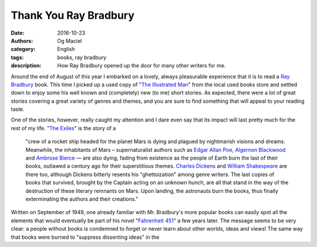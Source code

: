 Thank You Ray Bradbury
######################
:date: 2016-10-23
:authors: Og Maciel
:category: English
:tags: books, ray bradbury
:description: How Ray Bradbury opened up the door for many other writers for me.


.. figure::
   :alt: The Illustrated Man
   :align: left
   :figwidth: 40 %


Around the end of August of this year I embarked on a lovely, always pleasurable experience that it is to read a `Ray Bradbury`_ book. This time I picked up a used copy of "`The Illustrated Man`_" from the local used books store and settled down to enjoy some his well known and (completely) new (to me) short stories. As expected, there were a lot of great stories covering a great variety of genres and themes, and you are sure to find something that will appeal to your reading taste.

One of the stories, however, really caught my attention and I dare even say that its impact will last pretty much for the rest of my life. "`The Exiles`_" is the story of a

  "crew of a rocket ship headed for the planet Mars is dying and plagued by nightmarish visions and dreams. Meanwhile, the inhabitants of Mars – supernaturalist authors such as `Edgar Allan Poe`_, `Algernon Blackwood`_ and `Ambrose Bierce`_ — are also dying, fading from existence as the people of Earth burn the last of their books, outlawed a century ago for their superstitious themes. `Charles Dickens`_ and `William Shakespeare`_ are there too, although Dickens bitterly resents his "ghettoization" among genre writers. The last copies of books that survived, brought by the Captain acting on an unknown hunch, are all that stand in the way of the destruction of these literary remnants on Mars. Upon landing, the astronauts burn the books, thus finally exterminating the authors and their creations."

Written on September of 1949, one already familiar with Mr. Bradbury's more popular books can easily spot all the elements that would eventually be part of his novel "`Fahrenheit 451`_" a few years later. The message seems to be very clear: a people without books is condemned to forget or never learn about other worlds, ideas and views! The same way that books were burned to "suppress dissenting ideas" in the

.. more


.. Links
.. _Ray Bradbury: https://www.goodreads.com/author/show/1630.Ray_Bradbury
.. _The Illustrated Man: https://www.goodreads.com/book/show/15853289-the-illustrated-man
.. _The Exiles: https://en.wikipedia.org/wiki/The_Exiles_(Bradbury_story)
.. _Edgar Allan Poe: https://en.wikipedia.org/wiki/Edgar_Allan_Poe
.. _Algernon Blackwood: https://en.wikipedia.org/wiki/Algernon_Blackwood
.. _Ambrose Bierce: https://en.wikipedia.org/wiki/Ambrose_Bierce
.. _Charles Dickens: https://en.wikipedia.org/wiki/Charles_Dickens
.. _William Shakespeare: https://en.wikipedia.org/wiki/William_Shakespeare
.. _Fahrenheit 451: https://www.goodreads.com/book/show/17470674-fahrenheit-451
